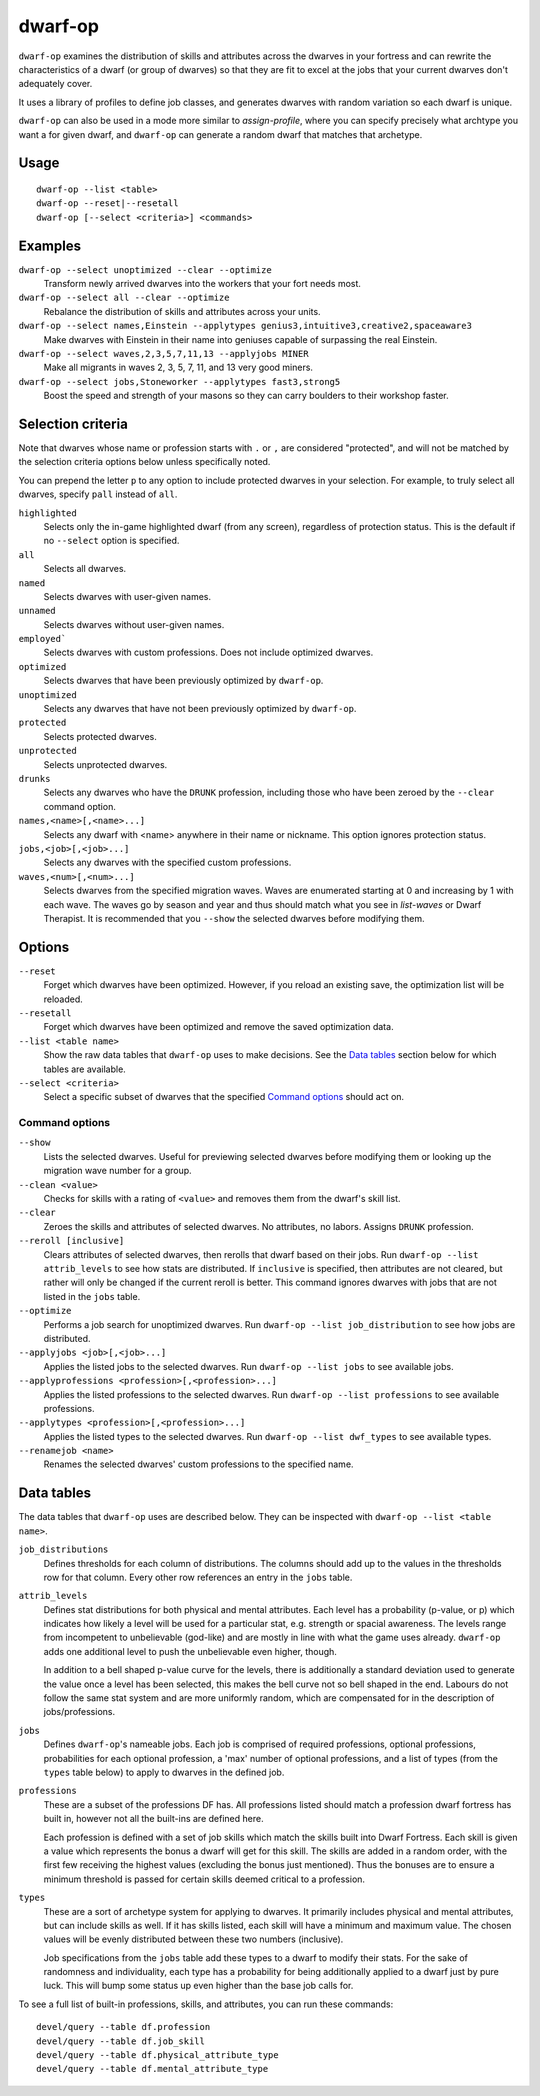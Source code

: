 dwarf-op
========

.. dfhack-tool::
    :summary: Tune units to perform underrepresented job roles in your fortress.
    :tags: fort armok units

``dwarf-op`` examines the distribution of skills and attributes across the
dwarves in your fortress and can rewrite the characteristics of a dwarf (or
group of dwarves) so that they are fit to excel at the jobs that your current
dwarves don't adequately cover.

It uses a library of profiles to define job classes, and generates dwarves with
random variation so each dwarf is unique.

``dwarf-op`` can also be used in a mode more similar to `assign-profile`, where
you can specify precisely what archtype you want a for given dwarf, and
``dwarf-op`` can generate a random dwarf that matches that archetype.

Usage
-----

::

    dwarf-op --list <table>
    dwarf-op --reset|--resetall
    dwarf-op [--select <criteria>] <commands>

Examples
--------

``dwarf-op --select unoptimized --clear --optimize``
    Transform newly arrived dwarves into the workers that your fort needs most.
``dwarf-op --select all --clear --optimize``
    Rebalance the distribution of skills and attributes across your units.
``dwarf-op --select names,Einstein --applytypes genius3,intuitive3,creative2,spaceaware3``
    Make dwarves with Einstein in their name into geniuses capable of surpassing
    the real Einstein.
``dwarf-op --select waves,2,3,5,7,11,13 --applyjobs MINER``
    Make all migrants in waves 2, 3, 5, 7, 11, and 13 very good miners.
``dwarf-op --select jobs,Stoneworker --applytypes fast3,strong5``
    Boost the speed and strength of your masons so they can carry boulders
    to their workshop faster.

Selection criteria
------------------

Note that dwarves whose name or profession starts with ``.`` or ``,`` are
considered "protected", and will not be matched by the selection criteria
options below unless specifically noted.

You can prepend the letter ``p`` to any option to include protected dwarves in
your selection. For example, to truly select all dwarves, specify ``pall``
instead of ``all``.

``highlighted``
    Selects only the in-game highlighted dwarf (from any screen), regardless of
    protection status. This is the default if no ``--select`` option is
    specified.
``all``
    Selects all dwarves.
``named``
    Selects dwarves with user-given names.
``unnamed``
    Selects dwarves without user-given names.
``employed```
    Selects dwarves with custom professions. Does not include optimized dwarves.
``optimized``
    Selects dwarves that have been previously optimized by ``dwarf-op``.
``unoptimized``
    Selects any dwarves that have not been previously optimized by ``dwarf-op``.
``protected``
    Selects protected dwarves.
``unprotected``
    Selects unprotected dwarves.
``drunks``
    Selects any dwarves who have the ``DRUNK`` profession, including those who
    have been zeroed by the ``--clear`` command option.
``names,<name>[,<name>...]``
    Selects any dwarf with <name> anywhere in their name or nickname. This
    option ignores protection status.
``jobs,<job>[,<job>...]``
    Selects any dwarves with the specified custom professions.
``waves,<num>[,<num>...]``
    Selects dwarves from the specified migration waves. Waves are enumerated
    starting at 0 and increasing by 1 with each wave. The waves go by season
    and year and thus should match what you see in `list-waves` or Dwarf
    Therapist. It is recommended that you ``--show`` the selected dwarves
    before modifying them.

Options
-------

``--reset``
    Forget which dwarves have been optimized. However, if you reload an existing
    save, the optimization list will be reloaded.
``--resetall``
    Forget which dwarves have been optimized and remove the saved optimization
    data.
``--list <table name>``
    Show the raw data tables that ``dwarf-op`` uses to make decisions. See the
    `Data tables`_ section below for which tables are available.
``--select <criteria>``
    Select a specific subset of dwarves that the specified `Command options`_
    should act on.

Command options
```````````````

``--show``
    Lists the selected dwarves. Useful for previewing selected dwarves before
    modifying them or looking up the migration wave number for a group.
``--clean <value>``
    Checks for skills with a rating of ``<value>`` and removes them from the
    dwarf's skill list.
``--clear``
    Zeroes the skills and attributes of selected dwarves. No attributes, no
    labors. Assigns ``DRUNK`` profession.
``--reroll [inclusive]``
    Clears attributes of selected dwarves, then rerolls that dwarf based on
    their jobs. Run ``dwarf-op --list attrib_levels`` to see how stats are
    distributed. If ``inclusive`` is specified, then attributes are not cleared,
    but rather will only be changed if the current reroll is better. This
    command ignores dwarves with jobs that are not listed in the ``jobs`` table.
``--optimize``
    Performs a job search for unoptimized dwarves. Run
    ``dwarf-op --list job_distribution`` to see how jobs are distributed.
``--applyjobs <job>[,<job>...]``
    Applies the listed jobs to the selected dwarves. Run
    ``dwarf-op --list jobs`` to see available jobs.
``--applyprofessions <profession>[,<profession>...]``
    Applies the listed professions to the selected dwarves. Run
    ``dwarf-op --list professions`` to see available professions.
``--applytypes <profession>[,<profession>...]``
    Applies the listed types to the selected dwarves. Run
    ``dwarf-op --list dwf_types`` to see available types.
``--renamejob <name>``
    Renames the selected dwarves' custom professions to the specified name.

.. _dorf_tables:

Data tables
-----------

The data tables that ``dwarf-op`` uses are described below. They can be
inspected with ``dwarf-op --list <table name>``.

``job_distributions``
    Defines thresholds for each column of distributions. The columns should add
    up to the values in the thresholds row for that column.  Every other row
    references an entry in the ``jobs`` table.

``attrib_levels``
    Defines stat distributions for both physical and mental attributes.
    Each level has a probability (p-value, or p) which indicates how likely
    a level will be used for a particular stat, e.g. strength or spacial
    awareness. The levels range from incompetent to unbelievable (god-like)
    and are mostly in line with what the game uses already. ``dwarf-op`` adds
    one additional level to push the unbelievable even higher, though.

    In addition to a bell shaped p-value curve for the levels, there is
    additionally a standard deviation used to generate the value once a
    level has been selected, this makes the bell curve not so bell shaped in
    the end. Labours do not follow the same stat system and are more uniformly
    random, which are compensated for in the description of jobs/professions.

``jobs``
    Defines ``dwarf-op``'s nameable jobs. Each job is comprised of required
    professions, optional professions, probabilities for each optional
    profession, a 'max' number of optional professions, and a list of types
    (from the ``types`` table below) to apply to dwarves in the defined job.

``professions``
    These are a subset of the professions DF has. All professions listed should
    match a profession dwarf fortress has built in, however not all the
    built-ins are defined here.

    Each profession is defined with a set of job skills which match the skills
    built into Dwarf Fortress. Each skill is given a value which represents the
    bonus a dwarf will get for this skill. The skills are added in a random
    order, with the first few receiving the highest values (excluding the bonus
    just mentioned). Thus the bonuses are to ensure a minimum threshold is
    passed for certain skills deemed critical to a profession.

``types``
    These are a sort of archetype system for applying to dwarves. It primarily
    includes physical and mental attributes, but can include skills as well.
    If it has skills listed, each skill will have a minimum and maximum value.
    The chosen values will be evenly distributed between these two numbers
    (inclusive).

    Job specifications from the ``jobs`` table add these types to a dwarf to
    modify their stats. For the sake of randomness and individuality, each type
    has a probability for being additionally applied to a dwarf just by pure
    luck. This will bump some status up even higher than the base job calls for.

To see a full list of built-in professions, skills, and attributes, you can run these commands::

    devel/query --table df.profession
    devel/query --table df.job_skill
    devel/query --table df.physical_attribute_type
    devel/query --table df.mental_attribute_type
